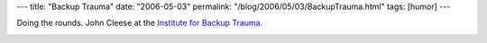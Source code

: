 ---
title: "Backup Trauma"
date: "2006-05-03"
permalink: "/blog/2006/05/03/BackupTrauma.html"
tags: [humor]
---



Doing the rounds. John Cleese at the
`Institute for Backup Trauma <http://www.backuptrauma.com/video/default2.aspx>`_.

.. image:: /content/binary/BackupTrauma.jpg
    :alt: Institute for Backup Trauma
    :target: http://www.backuptrauma.com/video/default2.aspx

.. _permalink:
    /blog/2006/05/03/BackupTrauma.html

